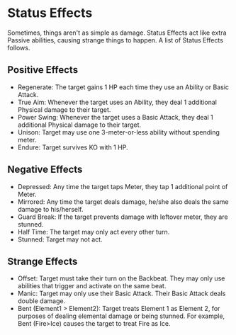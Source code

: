 * Status Effects
Sometimes, things aren't as simple as damage. Status Effects act like extra
Passive abilities, causing strange things to happen. A list of Status Effects
follows.

** Positive Effects
- Regenerate: The target gains 1 HP each time they use an Ability or Basic Attack.
- True Aim: Whenever the target uses an Ability, they deal 1
  additional Physical damage to their target.
- Power Swing: Whenever the target uses a Basic Attack, they deal 1
  additional Physical damage to their target.
- Unison: Target may use one 3-meter-or-less ability without spending meter.
- Endure: Target survives KO with 1 HP.
** Negative Effects
- Depressed: Any time the target taps Meter, they tap 1 additional point of
  Meter.
- Mirrored: Any time the target deals damage, he/she also deals the same
  damage to his/herself.
- Guard Break: If the target prevents damage with leftover meter, they are stunned.
- Half Time: The target may only act every other turn.
- Stunned: Target may not act.
** Strange Effects
- Offset: Target must take their turn on the Backbeat. They may only use
  abilities that trigger and activate on the same beat.
- Manic: Target may only use their Basic Attack. Their Basic Attack deals
  double damage.
- Bent (Element1 > Element2): Target treats Element 1 as Element 2, for
  purposes of dealing elemental damage or being stunned. For example, Bent
  (Fire>Ice) causes the target to treat Fire as Ice.
